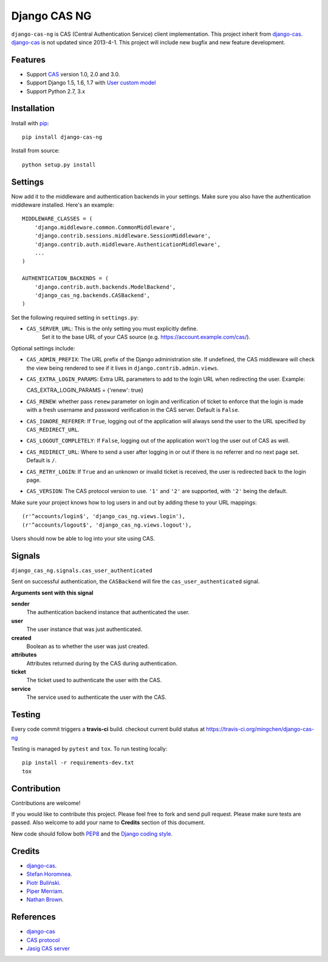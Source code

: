 Django CAS NG
=============

.. image:: https://travis-ci.org/mingchen/django-cas-ng.svg?branch=master
    :target: https://travis-ci.org/mingchen/django-cas-ng


``django-cas-ng`` is CAS (Central Authentication Service) client implementation.
This project inherit from `django-cas`_.
`django-cas`_ is not updated since 2013-4-1. This project will include new bugfix
and new feature development.


Features
--------

- Support CAS_ version 1.0, 2.0 and 3.0.
- Support Django 1.5, 1.6, 1.7 with `User custom model`_
- Support Python 2.7, 3.x


Installation
------------

Install with `pip`_::

    pip install django-cas-ng

Install from source::

    python setup.py install


Settings
--------

Now add it to the middleware and authentication backends in your settings.
Make sure you also have the authentication middleware installed. 
Here's an example::

    MIDDLEWARE_CLASSES = (
        'django.middleware.common.CommonMiddleware',
        'django.contrib.sessions.middleware.SessionMiddleware',
        'django.contrib.auth.middleware.AuthenticationMiddleware',
        ...
    )

    AUTHENTICATION_BACKENDS = (
        'django.contrib.auth.backends.ModelBackend',
        'django_cas_ng.backends.CASBackend',
    )

Set the following required setting in ``settings.py``:

* ``CAS_SERVER_URL``: This is the only setting you must explicitly define.
   Set it to the base URL of your CAS source (e.g. https://account.example.com/cas/).

Optional settings include:

* ``CAS_ADMIN_PREFIX``: The URL prefix of the Django administration site.
  If undefined, the CAS middleware will check the view being rendered to
  see if it lives in ``django.contrib.admin.views``.
* ``CAS_EXTRA_LOGIN_PARAMS``: Extra URL parameters to add to the login URL
  when redirecting the user. Example::

  CAS_EXTRA_LOGIN_PARAMS = {'renew': true}

* ``CAS_RENEW``: whether pass ``renew`` parameter on login and verification
  of ticket to enforce that the login is made with a fresh username and password
  verification in the CAS server. Default is ``False``.
* ``CAS_IGNORE_REFERER``: If ``True``, logging out of the application will
  always send the user to the URL specified by ``CAS_REDIRECT_URL``.
* ``CAS_LOGOUT_COMPLETELY``: If ``False``, logging out of the application
  won't log the user out of CAS as well.
* ``CAS_REDIRECT_URL``: Where to send a user after logging in or out if
  there is no referrer and no next page set. Default is ``/``.
* ``CAS_RETRY_LOGIN``: If ``True`` and an unknown or invalid ticket is
  received, the user is redirected back to the login page.
* ``CAS_VERSION``: The CAS protocol version to use. ``'1'`` and ``'2'`` are
  supported, with ``'2'`` being the default.

Make sure your project knows how to log users in and out by adding these to
your URL mappings::

    (r'^accounts/login$', 'django_cas_ng.views.login'),
    (r'^accounts/logout$', 'django_cas_ng.views.logout'),

Users should now be able to log into your site using CAS.

Signals
-------

``django_cas_ng.signals.cas_user_authenticated``

Sent on successful authentication, the ``CASBackend`` will fire the ``cas_user_authenticated`` signal.

**Arguments sent with this signal**

**sender**
  The authentication backend instance that authenticated the user.

**user**
  The user instance that was just authenticated.

**created**
  Boolean as to whether the user was just created.

**attributes**
  Attributes returned during by the CAS during authentication.

**ticket**
  The ticket used to authenticate the user with the CAS.

**service**
  The service used to authenticate the user with the CAS.


Testing
-------

Every code commit triggers a **travis-ci** build. checkout current build status at https://travis-ci.org/mingchen/django-cas-ng

Testing is managed by ``pytest`` and ``tox``. To run testing locally::

    pip install -r requirements-dev.txt
    tox


Contribution
------------

Contributions are welcome!

If you would like to contribute this project.
Please feel free to fork and send pull request.
Please make sure tests are passed.
Also welcome to add your name to **Credits** section of this document.

New code should follow both `PEP8`_ and the `Django coding style`_.


Credits
-------

* `django-cas`_.
* `Stefan Horomnea`_.
* `Piotr Buliński`_.
* `Piper Merriam`_.
* `Nathan Brown`_.


References
----------

* `django-cas`_
* `CAS protocol`_
* `Jasig CAS server`_

.. _CAS: https://www.apereo.org/cas
.. _CAS protocol: https://www.apereo.org/cas/protocol
.. _django-cas: https://bitbucket.org/cpcc/django-cas
.. _pip: http://www.pip-installer.org/
.. _PEP8: http://www.python.org/dev/peps/pep-0008
.. _Django coding style: https://docs.djangoproject.com/en/dev/internals/contributing/writing-code/coding-style
.. _User custom model: https://docs.djangoproject.com/en/1.5/topics/auth/customizing/
.. _Jasig CAS server: http://jasig.github.io/cas
.. _Piotr Buliński: https://github.com/piotrbulinski
.. _Stefan Horomnea: https://github.com/choosy
.. _Piper Merriam: https://github.com/pipermerriam
.. _Nathan Brown: https://github.com/tsitra
